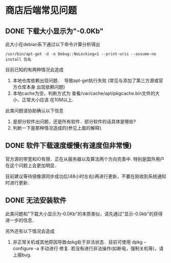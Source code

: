 * 商店后端常见问题

** DONE 下载大小显示为"-0.0Kb"

此大小在debian系下通过以下命令计算分析得出
#+begin_src
/usr/bin/apt-get -d -o Debug::NoLocking=1 --print-uris --assume-no install 包名
#+end_src

目前已知的有两种情况会造成
1. 本地仓库依赖出现问题．　导致apt-get执行失败 (常见与添加了第三方源或官方仓库本身
   出现依赖问题)
2. 本地cache为空，判断方式为 查看/var/cache/apt/pkgcache.bin文件的大小．正常大小应该
   在10M以上.

此类问题请协助确认以下信息
1. 是部分软件出问题，还是所有软件．部分软件的话具体是哪些?
2. 判断一下是那种情况造成的(参见上面的解释).

** DONE 软件下载速度缓慢(有速度但非常慢)
官方源的带宽和IO有限．正在从服务器以及算法两个方向完善中.
特别是国外用户在这个问题上会更加明显．

目前建议等待镜像源同步成功后(48小时左右)再进行更新，不要在刚收到系统通知时进行更新．

** DONE 无法安装软件
此类问题和"下载大小显示为-0.0Kb"的本质类似，请先通过"显示-0.0kb"的获得进一步的信息．

另外还有以下情况会造成
1. 非正常关机或其他原因导致dpkg处于非法状态．目前可使用 dpkg --configure -a 手动进行
   修复. 若没有进行非法操作(如断电，强制关机等)，请上报bug.
